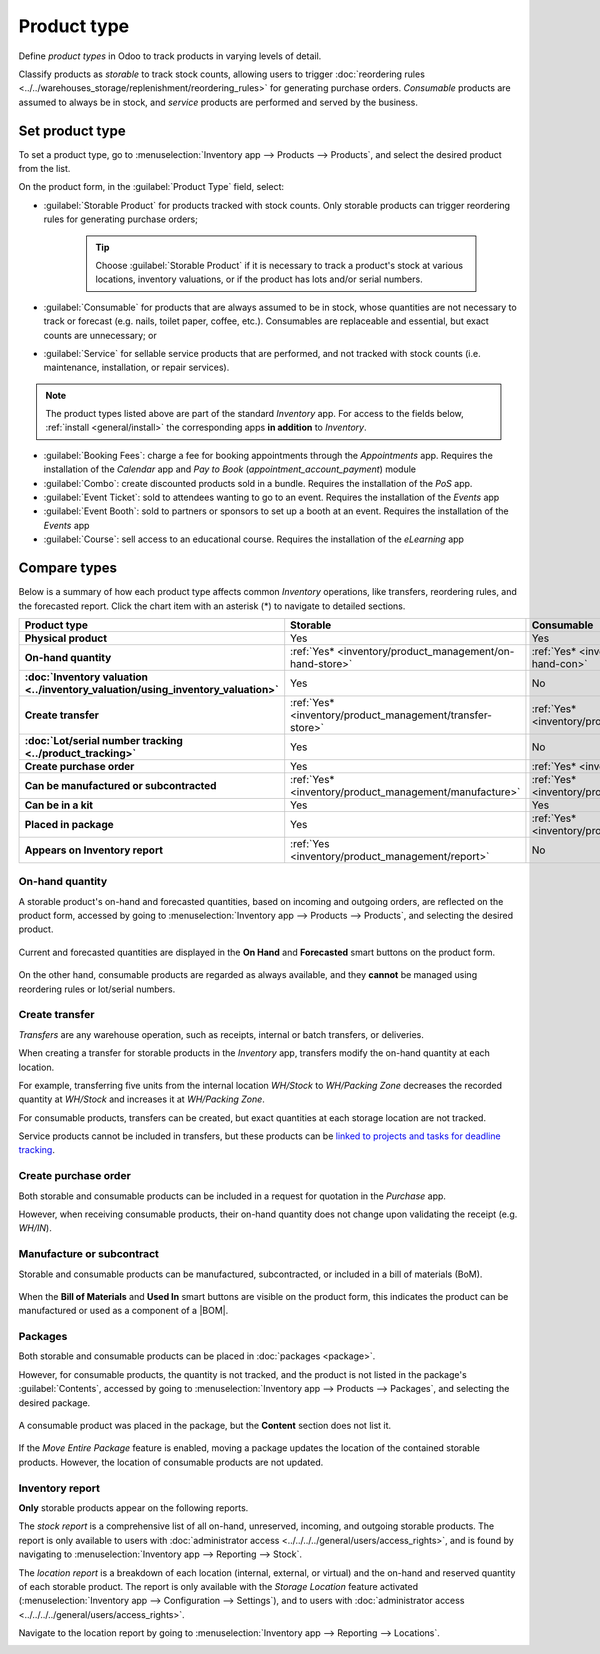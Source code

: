 ============
Product type
============

.. |BOM| replace:: :abbr:`BoM (Bill of Materials)`

Define *product types* in Odoo to track products in varying levels of detail.

Classify products as *storable* to track stock counts, allowing users to trigger :doc:`reordering
rules <../../warehouses_storage/replenishment/reordering_rules>` for generating purchase orders.
*Consumable* products are assumed to always be in stock, and *service* products are performed and
served by the business.

.. seealso::
   `Odoo Tutorials: Product Type <https://www.youtube.com/watch?v=l6j0ZkP5mLM>`_

Set product type
================

To set a product type, go to :menuselection:`Inventory app --> Products --> Products`, and select
the desired product from the list.

On the product form, in the :guilabel:`Product Type` field, select:

- :guilabel:`Storable Product` for products tracked with stock counts. Only storable products can
  trigger reordering rules for generating purchase orders;

   .. tip::
      Choose :guilabel:`Storable Product` if it is necessary to track a product's stock at various
      locations, inventory valuations, or if the product has lots and/or serial numbers.

- :guilabel:`Consumable` for products that are always assumed to be in stock, whose quantities are
  not necessary to track or forecast (e.g. nails, toilet paper, coffee, etc.). Consumables are
  replaceable and essential, but exact counts are unnecessary; or
- :guilabel:`Service` for sellable service products that are performed, and not tracked with stock
  counts (i.e. maintenance, installation, or repair services).

  .. image:: type/product-form.png
    :align: center
    :alt: Set a product type on the product form.

.. note::
   The product types listed above are part of the standard *Inventory* app. For access to the fields
   below, :ref:`install <general/install>` the corresponding apps **in addition** to *Inventory*.

- :guilabel:`Booking Fees`: charge a fee for booking appointments through the *Appointments* app.
  Requires the installation of the *Calendar* app and *Pay to Book* (`appointment_account_payment`)
  module
- :guilabel:`Combo`: create discounted products sold in a bundle. Requires the installation of the
  *PoS* app.
- :guilabel:`Event Ticket`: sold to attendees wanting to go to an event. Requires the installation
  of the *Events* app
- :guilabel:`Event Booth`: sold to partners or sponsors to set up a booth at an event. Requires the
  installation of the *Events* app
- :guilabel:`Course`: sell access to an educational course. Requires the installation of the
  *eLearning* app

Compare types
=============

Below is a summary of how each product type affects common *Inventory* operations, like transfers,
reordering rules, and the forecasted report. Click the chart item with an asterisk (*) to navigate
to detailed sections.

.. list-table::
   :header-rows: 1
   :stub-columns: 1

   * - Product type
     - Storable
     - Consumable
     - Service
   * - Physical product
     - Yes
     - Yes
     - No
   * - On-hand quantity
     - :ref:`Yes* <inventory/product_management/on-hand-store>`
     - :ref:`Yes* <inventory/product_management/on-hand-con>`
     - No
   * - :doc:`Inventory valuation <../inventory_valuation/using_inventory_valuation>`
     - Yes
     - No
     - No
   * - Create transfer
     - :ref:`Yes* <inventory/product_management/transfer-store>`
     - :ref:`Yes* <inventory/product_management/transfer-con>`
     - :ref:`No* <inventory/product_management/transfer-serv>`
   * - :doc:`Lot/serial number tracking <../product_tracking>`
     - Yes
     - No
     - No
   * - Create purchase order
     - Yes
     - :ref:`Yes* <inventory/product_management/po>`
     - No
   * - Can be manufactured or subcontracted
     - :ref:`Yes* <inventory/product_management/manufacture>`
     - :ref:`Yes* <inventory/product_management/manufacture>`
     - No
   * - Can be in a kit
     - Yes
     - Yes
     - No
   * - Placed in package
     - Yes
     - :ref:`Yes* <inventory/product_management/package>`
     - No
   * - Appears on Inventory report
     - :ref:`Yes <inventory/product_management/report>`
     - No
     - No

.. _inventory/product_management/on-hand-store:

On-hand quantity
----------------

A storable product's on-hand and forecasted quantities, based on incoming and outgoing orders, are
reflected on the product form, accessed by going to :menuselection:`Inventory app --> Products -->
Products`, and selecting the desired product.

.. figure:: type/on-hand.png
   :align: center
   :alt: Show "On Hand" and "Forecast" smart buttons.

   Current and forecasted quantities are displayed in the **On Hand** and **Forecasted** smart
   buttons on the product form.

.. _inventory/product_management/on-hand-con:

On the other hand, consumable products are regarded as always available, and they **cannot** be
managed using reordering rules or lot/serial numbers.

.. _inventory/product_management/transfer-store:

Create transfer
---------------

*Transfers* are any warehouse operation, such as receipts, internal or batch transfers, or
deliveries.

When creating a transfer for storable products in the *Inventory* app, transfers modify the on-hand
quantity at each location.

For example, transferring five units from the internal location `WH/Stock` to `WH/Packing Zone`
decreases the recorded quantity at `WH/Stock` and increases it at `WH/Packing Zone`.

.. _inventory/product_management/transfer-con:

For consumable products, transfers can be created, but exact quantities at each storage location are
not tracked.

.. _inventory/product_management/transfer-serv:

Service products cannot be included in transfers, but these products can be `linked to projects and
tasks for deadline tracking <https://www.youtube.com/watch?v=fix2LGkv13c>`_.

.. _inventory/product_management/po:

Create purchase order
---------------------

Both storable and consumable products can be included in a request for quotation in the *Purchase*
app.

However, when receiving consumable products, their on-hand quantity does not change upon validating
the receipt (e.g. `WH/IN`).

.. _inventory/product_management/manufacture:

Manufacture or subcontract
--------------------------

Storable and consumable products can be manufactured, subcontracted, or included in a bill of
materials (BoM).

.. figure:: type/manufacture.png
   :align: center
   :alt: Show "Bill of Materials" and "Used In" smart buttons.

   When the **Bill of Materials** and **Used In** smart buttons are visible on the product form,
   this indicates the product can be manufactured or used as a component of a |BOM|.

.. _inventory/product_management/package:

Packages
--------

Both storable and consumable products can be placed in :doc:`packages <package>`.

However, for consumable products, the quantity is not tracked, and the product is not listed in the
package's :guilabel:`Contents`, accessed by going to :menuselection:`Inventory app --> Products -->
Packages`, and selecting the desired package.

.. figure:: type/package-content.png
   :align: center
   :alt: Show Packages page, containing the package contents list.

   A consumable product was placed in the package, but the **Content** section does not list it.

If the *Move Entire Package* feature is enabled, moving a package updates the location of the
contained storable products. However, the location of consumable products are not updated.

.. _inventory/product_management/report:

Inventory report
----------------

**Only** storable products appear on the following reports.

The *stock report* is a comprehensive list of all on-hand, unreserved, incoming, and outgoing
storable products. The report is only available to users with :doc:`administrator access
<../../../../general/users/access_rights>`, and is found by navigating to :menuselection:`Inventory
app --> Reporting --> Stock`.

.. image:: type/stock-report.png
   :align: center
   :alt: Show stock reporting list found in Inventory > Reporting > Stock.

The *location report* is a breakdown of each location (internal, external, or virtual) and the
on-hand and reserved quantity of each storable product. The report is only available with the
*Storage Location* feature activated (:menuselection:`Inventory app --> Configuration -->
Settings`), and to users with :doc:`administrator access <../../../../general/users/access_rights>`.

Navigate to the location report by going to :menuselection:`Inventory app --> Reporting -->
Locations`.

.. image:: type/location-report.png
   :align: center
   :alt: Show location reporting list found in Inventory > Reporting > Locations.
